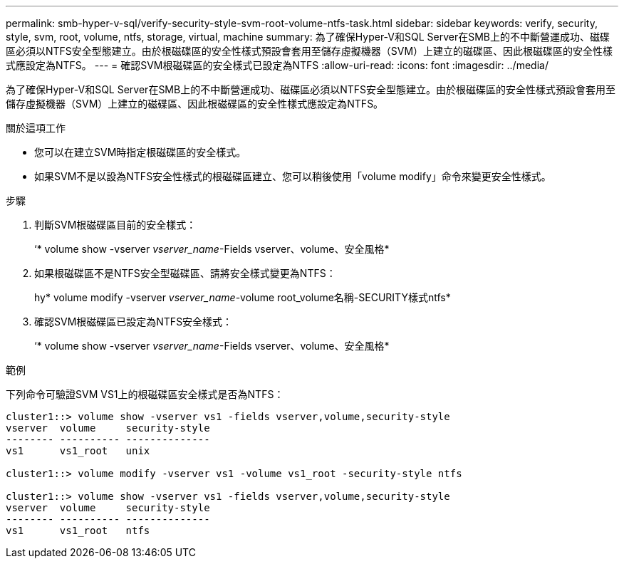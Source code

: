 ---
permalink: smb-hyper-v-sql/verify-security-style-svm-root-volume-ntfs-task.html 
sidebar: sidebar 
keywords: verify, security, style, svm, root, volume, ntfs, storage, virtual, machine 
summary: 為了確保Hyper-V和SQL Server在SMB上的不中斷營運成功、磁碟區必須以NTFS安全型態建立。由於根磁碟區的安全性樣式預設會套用至儲存虛擬機器（SVM）上建立的磁碟區、因此根磁碟區的安全性樣式應設定為NTFS。 
---
= 確認SVM根磁碟區的安全樣式已設定為NTFS
:allow-uri-read: 
:icons: font
:imagesdir: ../media/


[role="lead"]
為了確保Hyper-V和SQL Server在SMB上的不中斷營運成功、磁碟區必須以NTFS安全型態建立。由於根磁碟區的安全性樣式預設會套用至儲存虛擬機器（SVM）上建立的磁碟區、因此根磁碟區的安全性樣式應設定為NTFS。

.關於這項工作
* 您可以在建立SVM時指定根磁碟區的安全樣式。
* 如果SVM不是以設為NTFS安全性樣式的根磁碟區建立、您可以稍後使用「volume modify」命令來變更安全性樣式。


.步驟
. 判斷SVM根磁碟區目前的安全樣式：
+
‘* volume show -vserver _vserver_name_-Fields vserver、volume、安全風格*

. 如果根磁碟區不是NTFS安全型磁碟區、請將安全樣式變更為NTFS：
+
hy* volume modify -vserver _vserver_name_-volume root_volume名稱-SECURITY樣式ntfs*

. 確認SVM根磁碟區已設定為NTFS安全樣式：
+
‘* volume show -vserver _vserver_name_-Fields vserver、volume、安全風格*



.範例
下列命令可驗證SVM VS1上的根磁碟區安全樣式是否為NTFS：

[listing]
----
cluster1::> volume show -vserver vs1 -fields vserver,volume,security-style
vserver  volume     security-style
-------- ---------- --------------
vs1      vs1_root   unix

cluster1::> volume modify -vserver vs1 -volume vs1_root -security-style ntfs

cluster1::> volume show -vserver vs1 -fields vserver,volume,security-style
vserver  volume     security-style
-------- ---------- --------------
vs1      vs1_root   ntfs
----